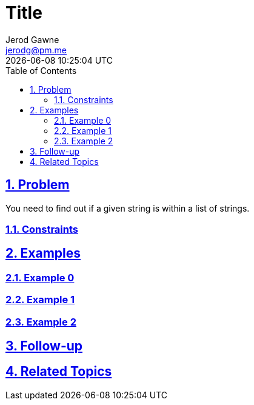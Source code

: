 :doctitle: Title
:author: Jerod Gawne
:email: jerodg@pm.me
:docdate: 04 January 2024
:revdate: {docdatetime}
:doctype: article
:sectanchors:
:sectlinks:
:sectnums:
:toc:
:icons: font
:keywords: problem, python

== Problem
[.lead]
You need to find out if a given string is within a list of strings.

=== Constraints


== Examples
=== Example 0


=== Example 1


=== Example 2



== Follow-up


== Related Topics
